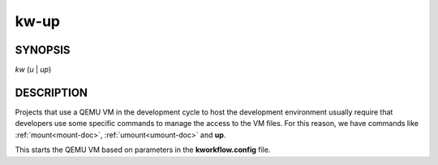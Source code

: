 =====
kw-up
=====

.. _up-doc:

SYNOPSIS
========
*kw* (*u* | *up*)

DESCRIPTION
===========
Projects that use a QEMU VM in the development cycle to host the development
environment usually require that developers use some specific commands to
manage the access to the VM files. For this reason, we have commands like
:ref:`mount<mount-doc>`, :ref:`umount<umount-doc>` and **up**.

This starts the QEMU VM based on parameters in the **kworkflow.config** file.
